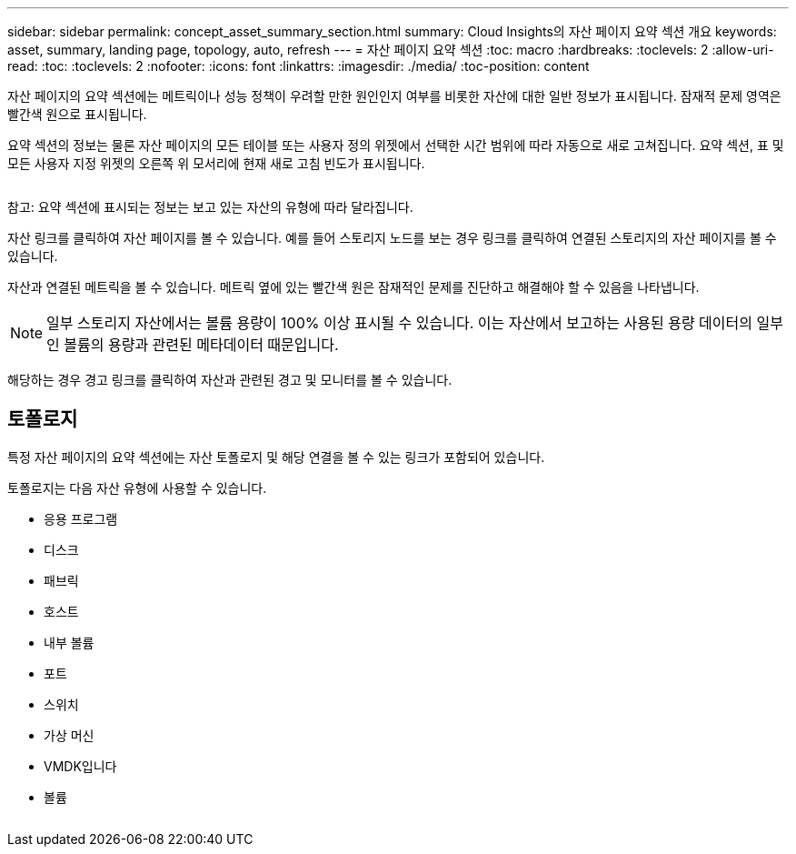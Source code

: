 ---
sidebar: sidebar 
permalink: concept_asset_summary_section.html 
summary: Cloud Insights의 자산 페이지 요약 섹션 개요 
keywords: asset, summary, landing page, topology, auto, refresh 
---
= 자산 페이지 요약 섹션
:toc: macro
:hardbreaks:
:toclevels: 2
:allow-uri-read: 
:toc: 
:toclevels: 2
:nofooter: 
:icons: font
:linkattrs: 
:imagesdir: ./media/
:toc-position: content


[role="lead"]
자산 페이지의 요약 섹션에는 메트릭이나 성능 정책이 우려할 만한 원인인지 여부를 비롯한 자산에 대한 일반 정보가 표시됩니다. 잠재적 문제 영역은 빨간색 원으로 표시됩니다.

요약 섹션의 정보는 물론 자산 페이지의 모든 테이블 또는 사용자 정의 위젯에서 선택한 시간 범위에 따라 자동으로 새로 고쳐집니다. 요약 섹션, 표 및 모든 사용자 지정 위젯의 오른쪽 위 모서리에 현재 새로 고침 빈도가 표시됩니다.

image:Summary_Section_Example.png[""]

참고: 요약 섹션에 표시되는 정보는 보고 있는 자산의 유형에 따라 달라집니다.

자산 링크를 클릭하여 자산 페이지를 볼 수 있습니다. 예를 들어 스토리지 노드를 보는 경우 링크를 클릭하여 연결된 스토리지의 자산 페이지를 볼 수 있습니다.

자산과 연결된 메트릭을 볼 수 있습니다. 메트릭 옆에 있는 빨간색 원은 잠재적인 문제를 진단하고 해결해야 할 수 있음을 나타냅니다.


NOTE: 일부 스토리지 자산에서는 볼륨 용량이 100% 이상 표시될 수 있습니다. 이는 자산에서 보고하는 사용된 용량 데이터의 일부인 볼륨의 용량과 관련된 메타데이터 때문입니다.

해당하는 경우 경고 링크를 클릭하여 자산과 관련된 경고 및 모니터를 볼 수 있습니다.



== 토폴로지

특정 자산 페이지의 요약 섹션에는 자산 토폴로지 및 해당 연결을 볼 수 있는 링크가 포함되어 있습니다.

토폴로지는 다음 자산 유형에 사용할 수 있습니다.

* 응용 프로그램
* 디스크
* 패브릭
* 호스트
* 내부 볼륨
* 포트
* 스위치
* 가상 머신
* VMDK입니다
* 볼륨


image:TopologyExample.png[""]
